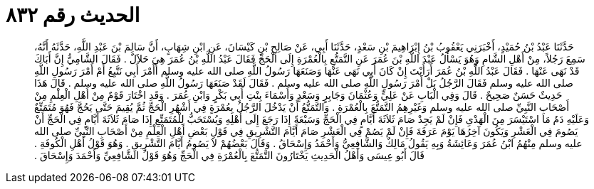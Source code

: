 
= الحديث رقم ٨٣٢

[quote.hadith]
حَدَّثَنَا عَبْدُ بْنُ حُمَيْدٍ، أَخْبَرَنِي يَعْقُوبُ بْنُ إِبْرَاهِيمَ بْنِ سَعْدٍ، حَدَّثَنَا أَبِي، عَنْ صَالِحِ بْنِ كَيْسَانَ، عَنِ ابْنِ شِهَابٍ، أَنَّ سَالِمَ بْنَ عَبْدِ اللَّهِ، حَدَّثَهُ أَنَّهُ، سَمِعَ رَجُلاً، مِنْ أَهْلِ الشَّامِ وَهُوَ يَسْأَلُ عَبْدَ اللَّهِ بْنَ عُمَرَ عَنِ التَّمَتُّعِ بِالْعُمْرَةِ إِلَى الْحَجِّ فَقَالَ عَبْدُ اللَّهِ بْنُ عُمَرَ هِيَ حَلاَلٌ ‏.‏ فَقَالَ الشَّامِيُّ إِنَّ أَبَاكَ قَدْ نَهَى عَنْهَا ‏.‏ فَقَالَ عَبْدُ اللَّهِ بْنُ عُمَرَ أَرَأَيْتَ إِنْ كَانَ أَبِي نَهَى عَنْهَا وَصَنَعَهَا رَسُولُ اللَّهِ صلى الله عليه وسلم أَأَمْرَ أَبِي نَتَّبِعُ أَمْ أَمْرَ رَسُولِ اللَّهِ صلى الله عليه وسلم فَقَالَ الرَّجُلُ بَلْ أَمْرَ رَسُولِ اللَّهِ صلى الله عليه وسلم ‏.‏ فَقَالَ لَقَدْ صَنَعَهَا رَسُولُ اللَّهِ صلى الله عليه وسلم ‏.‏ قَالَ هَذَا حَدِيثٌ حَسَنٌ صَحِيحٌ ‏.‏ قَالَ وَفِي الْبَابِ عَنْ عَلِيٍّ وَعُثْمَانَ وَجَابِرٍ وَسَعْدٍ وَأَسْمَاءَ بِنْتِ أَبِي بَكْرٍ وَابْنِ عُمَرَ ‏.‏ وَقَدِ اخْتَارَ قَوْمٌ مِنْ أَهْلِ الْعِلْمِ مِنْ أَصْحَابِ النَّبِيِّ صلى الله عليه وسلم وَغَيْرِهِمُ التَّمَتُّعَ بِالْعُمْرَةِ ‏.‏ وَالتَّمَتُّعُ أَنْ يَدْخُلَ الرَّجُلُ بِعُمْرَةٍ فِي أَشْهُرِ الْحَجِّ ثُمَّ يُقِيمَ حَتَّى يَحُجَّ فَهُوَ مُتَمَتِّعٌ وَعَلَيْهِ دَمٌ مَا اسْتَيْسَرَ مِنَ الْهَدْىِ فَإِنْ لَمْ يَجِدْ صَامَ ثَلاَثَةَ أَيَّامٍ فِي الْحَجِّ وَسَبْعَةً إِذَا رَجَعَ إِلَى أَهْلِهِ وَيُسْتَحَبُّ لِلْمُتَمَتِّعِ إِذَا صَامَ ثَلاَثَةَ أَيَّامٍ فِي الْحَجِّ أَنْ يَصُومَ فِي الْعَشْرِ وَيَكُونَ آخِرُهَا يَوْمَ عَرَفَةَ فَإِنْ لَمْ يَصُمْ فِي الْعَشْرِ صَامَ أَيَّامَ التَّشْرِيقِ فِي قَوْلِ بَعْضِ أَهْلِ الْعِلْمِ مِنْ أَصْحَابِ النَّبِيِّ صلى الله عليه وسلم مِنْهُمُ ابْنُ عُمَرَ وَعَائِشَةُ وَبِهِ يَقُولُ مَالِكٌ وَالشَّافِعِيُّ وَأَحْمَدُ وَإِسْحَاقُ ‏.‏ وَقَالَ بَعْضُهُمْ لاَ يَصُومُ أَيَّامَ التَّشْرِيقِ ‏.‏ وَهُوَ قَوْلُ أَهْلِ الْكُوفَةِ ‏.‏ قَالَ أَبُو عِيسَى وَأَهْلُ الْحَدِيثِ يَخْتَارُونَ التَّمَتُّعَ بِالْعُمْرَةِ فِي الْحَجِّ وَهُوَ قَوْلُ الشَّافِعِيِّ وَأَحْمَدَ وَإِسْحَاقَ ‏.‏